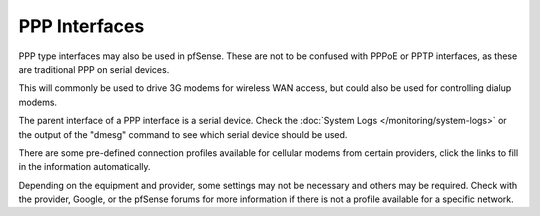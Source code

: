 PPP Interfaces
==============

PPP type interfaces may also be used in pfSense. These are not to be
confused with PPPoE or PPTP interfaces, as these are traditional PPP on
serial devices.

This will commonly be used to drive 3G modems for wireless WAN access,
but could also be used for controlling dialup modems.

The parent interface of a PPP interface is a serial device. Check the
:doc:`System Logs </monitoring/system-logs>` or the output of the "dmesg" command to
see which serial device should be used.

There are some pre-defined connection profiles available for cellular
modems from certain providers, click the links to fill in the
information automatically.

Depending on the equipment and provider, some settings may not be
necessary and others may be required. Check with the provider, Google,
or the pfSense forums for more information if there is not a profile
available for a specific network.

